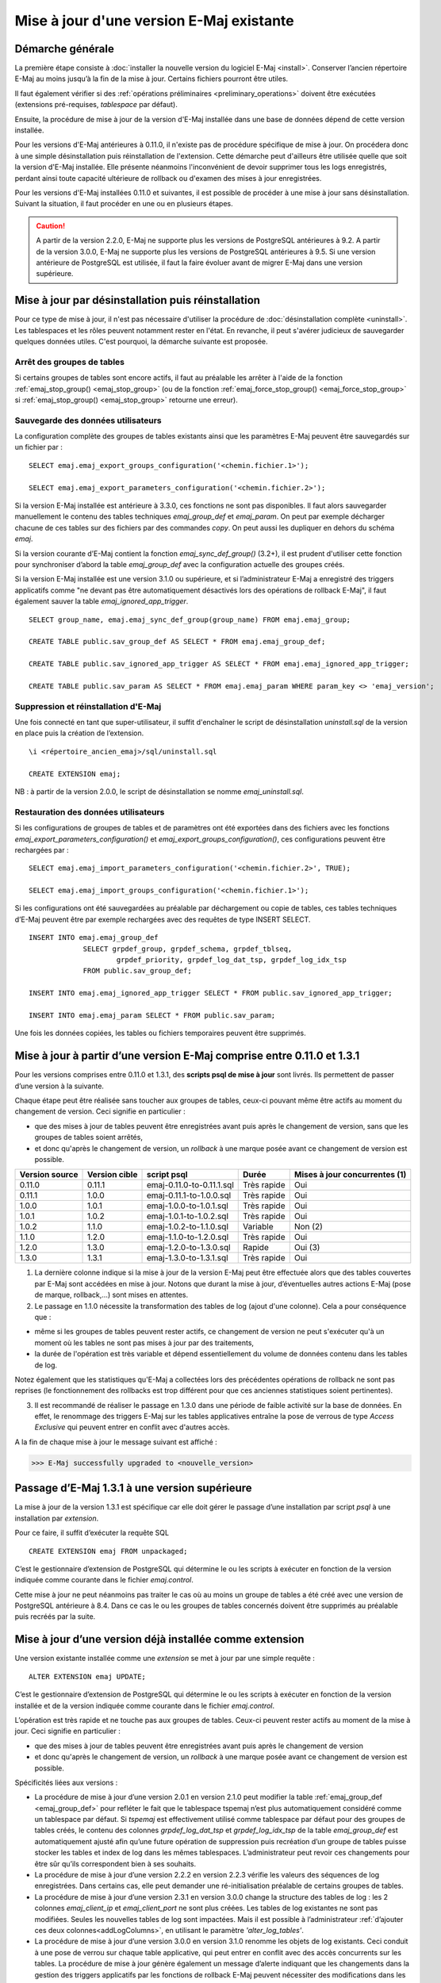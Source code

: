 Mise à jour d'une version E-Maj existante
=========================================

Démarche générale
-----------------

La première étape consiste à :doc:`installer la nouvelle version du logiciel E-Maj <install>`. Conserver l’ancien répertoire E-Maj au moins jusqu’à la fin de la mise à jour. Certains fichiers pourront être utiles.

Il faut également vérifier si des :ref:`opérations préliminaires <preliminary_operations>` doivent être exécutées (extensions pré-requises, *tablespace* par défaut).

Ensuite, la procédure de mise à jour de la version d'E-Maj installée dans une base de données dépend de cette version installée.

Pour les versions d'E-Maj antérieures à 0.11.0, il n'existe pas de procédure spécifique de mise à jour. On procédera donc à une simple désinstallation puis réinstallation de l'extension. Cette démarche peut d'ailleurs être utilisée quelle que soit la version d'E-Maj installée. Elle présente néanmoins l'inconvénient de devoir supprimer tous les logs enregistrés, perdant ainsi toute capacité ultérieure de rollback ou d'examen des mises à jour enregistrées.

Pour les versions d'E-Maj installées 0.11.0 et suivantes, il est possible de procéder à une mise à jour sans désinstallation. Suivant la situation, il faut procéder en une ou en plusieurs étapes.

.. caution::

   A partir de la version 2.2.0, E-Maj ne supporte plus les versions de PostgreSQL antérieures à 9.2. A partir de la version 3.0.0, E-Maj ne supporte plus les versions de PostgreSQL antérieures à 9.5. Si une version antérieure de PostgreSQL est utilisée, il faut la faire évoluer avant de migrer E-Maj dans une version supérieure.

.. _uninstall_reinstall:

Mise à jour par désinstallation puis réinstallation
---------------------------------------------------

Pour ce type de mise à jour, il n'est pas nécessaire d'utiliser la procédure de :doc:`désinstallation complète <uninstall>`. Les tablespaces et les rôles peuvent notamment rester en l'état. En revanche, il peut s'avérer judicieux de sauvegarder quelques données utiles. C'est pourquoi, la démarche suivante est proposée.

Arrêt des groupes de tables
^^^^^^^^^^^^^^^^^^^^^^^^^^^

Si certains groupes de tables sont encore actifs, il faut au préalable les arrêter à l'aide de la fonction :ref:`emaj_stop_group() <emaj_stop_group>` (ou de la fonction :ref:`emaj_force_stop_group() <emaj_force_stop_group>` si :ref:`emaj_stop_group() <emaj_stop_group>` retourne une erreur).

Sauvegarde des données utilisateurs
^^^^^^^^^^^^^^^^^^^^^^^^^^^^^^^^^^^

La configuration complète des groupes de tables existants ainsi que les paramètres E-Maj peuvent être sauvegardés sur un fichier par ::

   SELECT emaj.emaj_export_groups_configuration('<chemin.fichier.1>');
   
   SELECT emaj.emaj_export_parameters_configuration('<chemin.fichier.2>');

Si la version E-Maj installée est antérieure à 3.3.0, ces fonctions ne sont pas disponibles. Il faut alors sauvegarder manuellement le contenu des tables techniques *emaj_group_def* et *emaj_param*. On peut par exemple décharger chacune de ces tables sur des fichiers par des commandes *copy*. On peut aussi les dupliquer en dehors du schéma *emaj*.

Si la version courante d’E-Maj contient la fonction *emaj_sync_def_group()* (3.2+), il est prudent d'utiliser cette fonction pour synchroniser d’abord la table *emaj_group_def* avec la configuration actuelle des groupes créés.

Si la version E-Maj installée est une version 3.1.0 ou supérieure, et si l’administrateur E-Maj a enregistré des triggers applicatifs comme "ne devant pas être automatiquement désactivés lors des opérations de rollback E-Maj", il faut également sauver la table  *emaj_ignored_app_trigger*. ::

   SELECT group_name, emaj.emaj_sync_def_group(group_name) FROM emaj.emaj_group;

   CREATE TABLE public.sav_group_def AS SELECT * FROM emaj.emaj_group_def;

   CREATE TABLE public.sav_ignored_app_trigger AS SELECT * FROM emaj.emaj_ignored_app_trigger;

   CREATE TABLE public.sav_param AS SELECT * FROM emaj.emaj_param WHERE param_key <> 'emaj_version';

Suppression et réinstallation d'E-Maj
^^^^^^^^^^^^^^^^^^^^^^^^^^^^^^^^^^^^^

Une fois connecté en tant que super-utilisateur, il suffit d'enchaîner le script de désinstallation *uninstall.sql* de la version en place puis la création de l’extension. ::

   \i <répertoire_ancien_emaj>/sql/uninstall.sql

   CREATE EXTENSION emaj;

NB : à partir de la version 2.0.0, le script de désinstallation se nomme *emaj_uninstall.sql*.


Restauration des données utilisateurs
^^^^^^^^^^^^^^^^^^^^^^^^^^^^^^^^^^^^^

Si les configurations de groupes de tables et de paramètres ont été exportées dans des fichiers avec les fonctions *emaj_export_parameters_configuration()* et *emaj_export_groups_configuration()*, ces configurations peuvent être rechargées par ::

   SELECT emaj.emaj_import_parameters_configuration('<chemin.fichier.2>', TRUE);

   SELECT emaj.emaj_import_groups_configuration('<chemin.fichier.1>');

Si les configurations ont été sauvegardées au préalable par déchargement ou copie de tables, ces tables techniques d’E-Maj peuvent être par exemple rechargées avec des requêtes de type INSERT SELECT. ::

   INSERT INTO emaj.emaj_group_def
		SELECT grpdef_group, grpdef_schema, grpdef_tblseq,
			grpdef_priority, grpdef_log_dat_tsp, grpdef_log_idx_tsp
		FROM public.sav_group_def;

   INSERT INTO emaj.emaj_ignored_app_trigger SELECT * FROM public.sav_ignored_app_trigger;

   INSERT INTO emaj.emaj_param SELECT * FROM public.sav_param;

Une fois les données copiées, les tables ou fichiers temporaires peuvent être supprimés.


Mise à jour à partir d’une version E-Maj comprise entre 0.11.0 et 1.3.1
-----------------------------------------------------------------------
Pour les versions comprises entre 0.11.0 et 1.3.1, des **scripts psql de mise à jour** sont livrés. Ils permettent de passer d’une version à la suivante.

Chaque étape peut être réalisée sans toucher aux groupes de tables, ceux-ci pouvant même être actifs au moment du changement de version. Ceci signifie en particulier :

* que des mises à jour de tables peuvent être enregistrées avant puis après le changement de version, sans que les groupes de tables soient arrêtés,
* et donc qu'après le changement de version, un *rollback* à une marque posée avant ce changement de version est possible.

+---------------+----------------+---------------------------+-------------+-------------------------------+
|Version source | Version cible  | script psql               | Durée       | Mises à jour concurrentes (1) |
+===============+================+===========================+=============+===============================+
| 0.11.0        | 0.11.1         | emaj-0.11.0-to-0.11.1.sql | Très rapide | Oui                           |
+---------------+----------------+---------------------------+-------------+-------------------------------+
| 0.11.1        | 1.0.0          | emaj-0.11.1-to-1.0.0.sql  | Très rapide | Oui                           |
+---------------+----------------+---------------------------+-------------+-------------------------------+
| 1.0.0         | 1.0.1          | emaj-1.0.0-to-1.0.1.sql   | Très rapide | Oui                           |
+---------------+----------------+---------------------------+-------------+-------------------------------+
| 1.0.1         | 1.0.2          | emaj-1.0.1-to-1.0.2.sql   | Très rapide | Oui                           |
+---------------+----------------+---------------------------+-------------+-------------------------------+
| 1.0.2         | 1.1.0          | emaj-1.0.2-to-1.1.0.sql   | Variable    | Non (2)                       |
+---------------+----------------+---------------------------+-------------+-------------------------------+
| 1.1.0         | 1.2.0          | emaj-1.1.0-to-1.2.0.sql   | Très rapide | Oui                           |
+---------------+----------------+---------------------------+-------------+-------------------------------+
| 1.2.0         | 1.3.0          | emaj-1.2.0-to-1.3.0.sql   | Rapide      | Oui (3)                       |
+---------------+----------------+---------------------------+-------------+-------------------------------+
| 1.3.0         | 1.3.1          | emaj-1.3.0-to-1.3.1.sql   | Très rapide | Oui                           |
+---------------+----------------+---------------------------+-------------+-------------------------------+

(1) La dernière colonne indique si la mise à jour de la version E-Maj peut être effectuée alors que des tables couvertes par E-Maj sont accédées en mise à jour. Notons que durant la mise à jour, d’éventuelles autres actions E-Maj (pose de marque, rollback,…) sont mises en attentes.

(2) Le passage en 1.1.0 nécessite la transformation des tables de log (ajout d'une colonne). Cela a pour conséquence que :

* même si les groupes de tables peuvent rester actifs, ce changement de version ne peut s'exécuter qu'à un moment où les tables ne sont pas mises à jour par des traitements,
* la durée de l'opération est très variable et dépend essentiellement du volume de données contenu dans les tables de log.

Notez également que les statistiques qu'E-Maj a collectées lors des précédentes opérations de rollback ne sont pas reprises (le fonctionnement des rollbacks est trop différent pour que ces anciennes statistiques soient pertinentes).

(3) Il est recommandé de réaliser le passage en 1.3.0 dans une période de faible activité sur la base de données. En effet, le renommage des triggers E-Maj sur les tables applicatives entraîne la pose de verrous de type *Access Exclusive* qui peuvent entrer en conflit avec d'autres accès.

A la fin de chaque mise à jour le message suivant est affiché :

>>> E-Maj successfully upgraded to <nouvelle_version>


Passage d’E-Maj 1.3.1 à une version supérieure
----------------------------------------------

La mise à jour de la version 1.3.1 est spécifique car elle doit gérer le passage d’une installation par script *psql* à une installation par *extension*.

Pour ce faire, il suffit d’exécuter la requête SQL ::

   CREATE EXTENSION emaj FROM unpackaged;

C’est le gestionnaire d’extension de PostgreSQL qui détermine le ou les scripts à exécuter en fonction de la version indiquée comme courante dans le fichier *emaj.control*.

Cette mise à jour ne peut néanmoins pas traiter le cas où au moins un groupe de tables a été créé avec une version de PostgreSQL antérieure à 8.4. Dans ce cas le ou les groupes de tables concernés doivent être supprimés au préalable puis recréés par la suite.

.. _extension_upgrade:

Mise à jour d’une version déjà installée comme extension
--------------------------------------------------------

Une version existante installée comme une *extension* se met à jour par une simple requête ::
 
   ALTER EXTENSION emaj UPDATE;

C’est le gestionnaire d’extension de PostgreSQL qui détermine le ou les scripts à exécuter en fonction de la version installée et de la version indiquée comme courante dans le fichier *emaj.control*.

L’opération est très rapide et ne touche pas aux groupes de tables. Ceux-ci peuvent rester actifs au moment de la mise à jour. Ceci signifie en particulier :

* que des mises à jour de tables peuvent être enregistrées avant puis après le changement de version
* et donc qu'après le changement de version, un *rollback* à une marque posée avant ce changement de version est possible.

Spécificités liées aux versions :

* La procédure de mise à jour d’une version 2.0.1 en version 2.1.0 peut modifier la table :ref:`emaj_group_def <emaj_group_def>` pour refléter le fait que le tablespace tspemaj n’est plus automatiquement considéré comme un tablespace par défaut. Si *tspemaj* est effectivement utilisé comme tablespace par défaut pour des groupes de tables créés, le contenu des colonnes *grpdef_log_dat_tsp* et *grpdef_log_idx_tsp* de la table *emaj_group_def* est automatiquement ajusté afin qu’une future opération de suppression puis recréation d’un groupe de tables puisse stocker les tables et index de log dans les mêmes tablespaces. L’administrateur peut revoir ces changements pour être sûr qu’ils correspondent bien à ses souhaits.

* La procédure de mise à jour d’une version 2.2.2 en version 2.2.3 vérifie les valeurs des séquences de log enregistrées. Dans certains cas, elle peut demander une ré-initialisation préalable de certains groupes de tables.

* La procédure de mise à jour d’une version 2.3.1 en version 3.0.0 change la structure des tables de log : les 2 colonnes *emaj_client_ip* et *emaj_client_port* ne sont plus créées. Les tables de log existantes ne sont pas modifiées. Seules les nouvelles tables de log sont impactées. Mais il est possible à l’administrateur :ref:`d’ajouter ces deux colonnes<addLogColumns>`, en utilisant le paramètre *'alter_log_tables'*.

* La procédure de mise à jour d’une version 3.0.0 en version 3.1.0 renomme les objets de log existants. Ceci conduit à une pose de verrou sur chaque table applicative, qui peut entrer en conflit avec des accès concurrents sur les tables. La procédure de mise à jour génère également un message d’alerte indiquant que les changements dans la gestion des triggers applicatifs par les fonctions de rollback E-Maj peuvent nécessiter des modifications dans les procédures utilisateurs.
